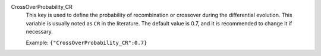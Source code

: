 .. index:: single: CrossOverProbability_CR

CrossOverProbability_CR
  This key is used to define the probability of recombination or crossover
  during the differential evolution. This variable is usually noted as ``CR``
  in the literature. The default value is 0.7, and it is recommended to change
  it if necessary.

  Example:
  ``{"CrossOverProbability_CR":0.7}``

